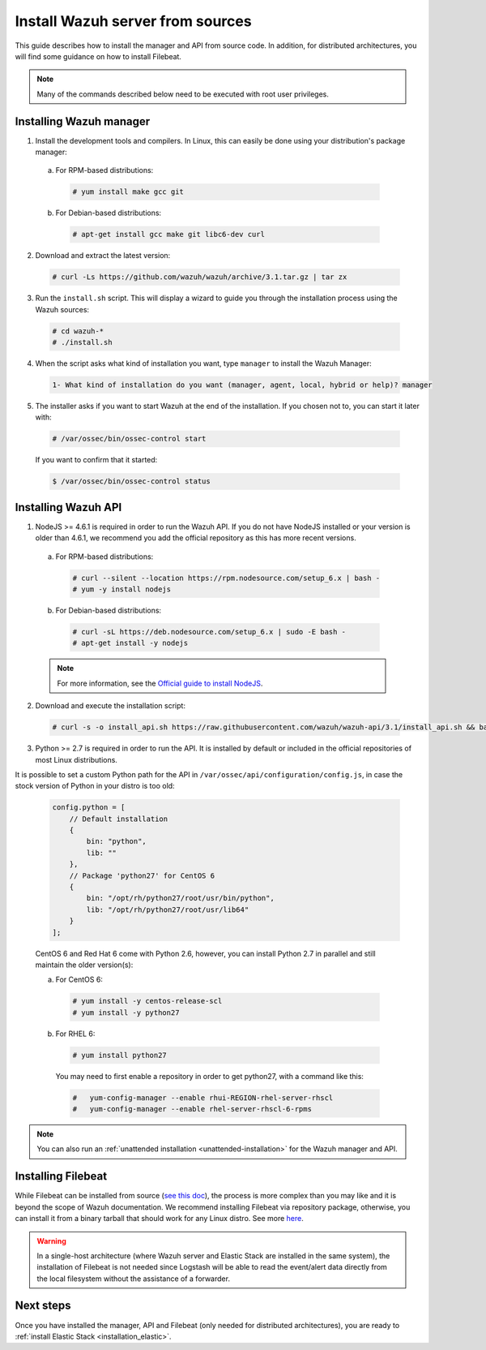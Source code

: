.. _sources_installation:

Install Wazuh server from sources
=================================

This guide describes how to install the manager and API from source code. In addition, for distributed architectures, you will find some guidance on how to install Filebeat.

.. note:: Many of the commands described below need to be executed with root user privileges.

Installing Wazuh manager
------------------------

1. Install the development tools and compilers. In Linux, this can easily be done using your distribution's package manager:

  a) For RPM-based distributions:

    .. code-block:: console

      # yum install make gcc git

  b) For Debian-based distributions:

    .. code-block:: console

      # apt-get install gcc make git libc6-dev curl

2. Download and extract the latest version:

  .. code-block:: console

    # curl -Ls https://github.com/wazuh/wazuh/archive/3.1.tar.gz | tar zx

3. Run the ``install.sh`` script. This will display a wizard to guide you through the installation process using the Wazuh sources:

  .. code-block:: console

    # cd wazuh-*
    # ./install.sh


4. When the script asks what kind of installation you want, type ``manager`` to install the Wazuh Manager:

  .. code-block:: bash

    1- What kind of installation do you want (manager, agent, local, hybrid or help)? manager

5. The installer asks if you want to start Wazuh at the end of the installation. If you chosen not to, you can start it later with:

  .. code-block:: console

    # /var/ossec/bin/ossec-control start

  If you want to confirm that it started:

  .. code-block:: console

    $ /var/ossec/bin/ossec-control status

Installing Wazuh API
--------------------

1. NodeJS >= 4.6.1 is required in order to run the Wazuh API. If you do not have NodeJS installed or your version is older than 4.6.1, we recommend you add the official repository as this has more recent versions.

  a) For RPM-based distributions:

    .. code-block:: console

      # curl --silent --location https://rpm.nodesource.com/setup_6.x | bash -
      # yum -y install nodejs

  b) For Debian-based distributions:

    .. code-block:: console

      # curl -sL https://deb.nodesource.com/setup_6.x | sudo -E bash -
      # apt-get install -y nodejs

  .. note::
	For more information, see the `Official guide to install NodeJS <https://nodejs.org/en/download/package-manager/>`_.

2. Download and execute the installation script:

  .. code-block:: console

      # curl -s -o install_api.sh https://raw.githubusercontent.com/wazuh/wazuh-api/3.1/install_api.sh && bash ./install_api.sh download

3. Python >= 2.7 is required in order to run the API. It is installed by default or included in the official repositories of most Linux distributions. 

It is possible to set a custom Python path for the API in ``/var/ossec/api/configuration/config.js``, in case the stock version of Python in your distro is too old:

  .. code-block:: javascript

    config.python = [
        // Default installation
        {
            bin: "python",
            lib: ""
        },
        // Package 'python27' for CentOS 6
        {
            bin: "/opt/rh/python27/root/usr/bin/python",
            lib: "/opt/rh/python27/root/usr/lib64"
        }
    ];

  CentOS 6 and Red Hat 6 come with Python 2.6, however, you can install Python 2.7 in parallel and still maintain the older version(s):

  a) For CentOS 6:

    .. code-block:: console

    	# yum install -y centos-release-scl
    	# yum install -y python27

  b) For RHEL 6:

    .. code-block:: console

    	# yum install python27

    You may need to first enable a repository in order to get python27, with a command like this:

    .. code-block:: console

    	#   yum-config-manager --enable rhui-REGION-rhel-server-rhscl
    	#   yum-config-manager --enable rhel-server-rhscl-6-rpms

.. note:: You can also run an :ref:`unattended installation <unattended-installation>` for the Wazuh manager and API.

Installing Filebeat
-------------------

While Filebeat can be installed from source (`see this doc <https://github.com/elastic/beats/blob/master/CONTRIBUTING.md>`_), the process is more complex than you may like and it is beyond the scope of Wazuh documentation. We recommend installing Filebeat via repository package, otherwise, you can install it from a binary tarball that should work for any Linux distro.  See more `here <https://www.elastic.co/downloads/beats/filebeat>`_.

.. warning::
    In a single-host architecture (where Wazuh server and Elastic Stack are installed in the same system), the installation of Filebeat is not needed since Logstash will be able to read the event/alert data directly from the local filesystem without the assistance of a forwarder.

Next steps
----------

Once you have installed the manager, API and Filebeat (only needed for distributed architectures), you are ready to :ref:`install Elastic Stack <installation_elastic>`.

